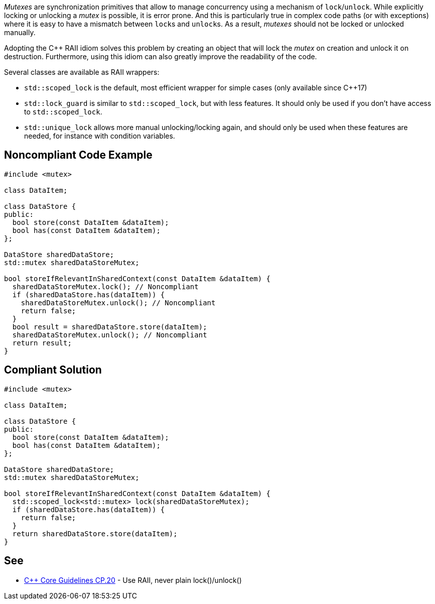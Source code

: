 _Mutexes_ are synchronization primitives that allow to manage concurrency using a mechanism of ``lock``/``unlock``.
While explicitly locking or unlocking a _mutex_ is possible, it is error prone. And this is particularly true in complex code paths (or with exceptions) where it is easy to have a mismatch between ``lock``s and ``unlock``s.
As a result, _mutexes_ should not be locked or unlocked manually.

Adopting the {cpp} RAII idiom solves this problem by creating an object that will lock the _mutex_ on creation and unlock it on destruction. Furthermore, using this idiom can also greatly improve the readability of the code.

Several classes are available as RAII wrappers:

* ``std::scoped_lock`` is the default, most efficient wrapper for simple cases (only available since {cpp}17)
* ``std::lock_guard`` is similar to ``std::scoped_lock``, but with less features. It should only be used if you don't have access to ``std::scoped_lock``.
* ``std::unique_lock`` allows more manual unlocking/locking again, and should only be used when these features are needed, for instance with condition variables.


== Noncompliant Code Example

----
#include <mutex>

class DataItem;

class DataStore {
public:
  bool store(const DataItem &dataItem);
  bool has(const DataItem &dataItem);
};

DataStore sharedDataStore;
std::mutex sharedDataStoreMutex;

bool storeIfRelevantInSharedContext(const DataItem &dataItem) {
  sharedDataStoreMutex.lock(); // Noncompliant
  if (sharedDataStore.has(dataItem)) {
    sharedDataStoreMutex.unlock(); // Noncompliant
    return false;
  }
  bool result = sharedDataStore.store(dataItem);
  sharedDataStoreMutex.unlock(); // Noncompliant
  return result;
}
----


== Compliant Solution

----
#include <mutex>

class DataItem;

class DataStore {
public:
  bool store(const DataItem &dataItem);
  bool has(const DataItem &dataItem);
};

DataStore sharedDataStore;
std::mutex sharedDataStoreMutex;

bool storeIfRelevantInSharedContext(const DataItem &dataItem) {
  std::scoped_lock<std::mutex> lock(sharedDataStoreMutex);
  if (sharedDataStore.has(dataItem)) {
    return false;    
  }
  return sharedDataStore.store(dataItem);
}
----


== See

* https://github.com/isocpp/CppCoreGuidelines/blob/036324/CppCoreGuidelines.md#cp20-use-raii-never-plain-lockunlock[{cpp} Core Guidelines CP.20] - Use RAII, never plain lock()/unlock()

